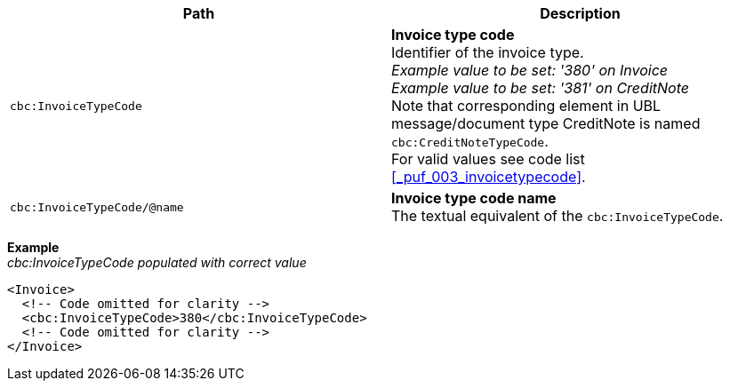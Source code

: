 |===
|Path |Description

|`cbc:InvoiceTypeCode`
|**Invoice type code** +
Identifier of the invoice type. +
__Example value to be set: '380' on Invoice__ +
__Example value to be set: '381' on CreditNote__ +
Note that corresponding element in UBL message/document type CreditNote is named `cbc:CreditNoteTypeCode`. +
For valid values see code list <<_puf_003_invoicetypecode>>.

|`cbc:InvoiceTypeCode/@name`
|**Invoice type code name** +
The textual equivalent of the `cbc:InvoiceTypeCode`. +

|===
*Example* +
_cbc:InvoiceTypeCode populated with correct value_
[source,xml]
----
<Invoice>
  <!-- Code omitted for clarity -->
  <cbc:InvoiceTypeCode>380</cbc:InvoiceTypeCode>
  <!-- Code omitted for clarity -->
</Invoice>
----
